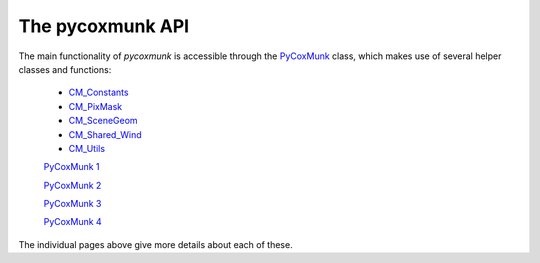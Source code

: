 .. _PCM_API:

=================
The pycoxmunk API
=================
The main functionality of `pycoxmunk` is accessible through the `PyCoxMunk <api/pycoxmunk>`_ class, which makes use of
several helper classes and functions:
 - `CM_Constants <api/cmconsts>`_
 - `CM_PixMask <api/cmpixmask>`_
 - `CM_SceneGeom <api/cmscenegeom>`_
 - `CM_Shared_Wind <api/cmwind>`_
 - `CM_Utils <api/cmutils>`_

 `PyCoxMunk 1 <api/pycoxmunk>`_

 `PyCoxMunk 2 <docs/api/pycoxmunk>`_

 `PyCoxMunk 3 <api/pycoxmunk.rst>`_

 `PyCoxMunk 4 <docs/api/pycoxmunk.rst>`_

The individual pages above give more details about each of these.